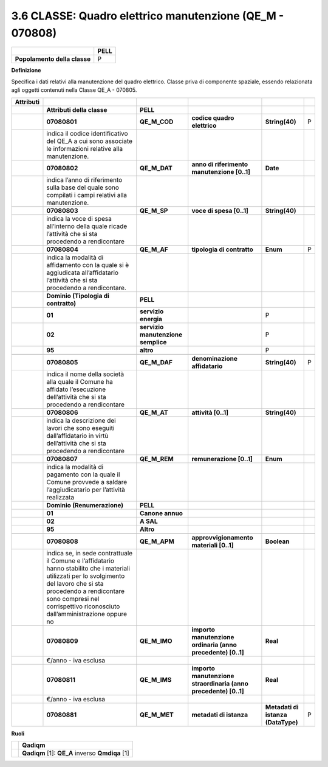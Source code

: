 3.6 CLASSE: Quadro elettrico manutenzione (QE_M - 070808)
---------------------------------------------------------

.. raw:: html

   <div id="section-5">

+------------------------------+----------+
|                              | **PELL** |
+------------------------------+----------+
| **Popolamento della classe** | P        |
+------------------------------+----------+

.. raw:: html

   </div>

**Definizione**

Specifica i dati relativi alla manutenzione del quadro elettrico. Classe priva di componente spaziale, essendo relazionata agli oggetti contenuti nella Classe QE_A - 070805.

+---------------+-----------------------------------------------------------------------------------------------------------------------------------------------------------------------------------------------------------------------------------------------------+------------------------------------+-----------------------------------------------------------------+------------------------------------+---+
| **Attributi** |                                                                                                                                                                                                                                                     |                                    |                                                                 |                                    |   |
+---------------+-----------------------------------------------------------------------------------------------------------------------------------------------------------------------------------------------------------------------------------------------------+------------------------------------+-----------------------------------------------------------------+------------------------------------+---+
|               | **Attributi della classe**                                                                                                                                                                                                                          | **PELL**                           |                                                                 |                                    |   |
+---------------+-----------------------------------------------------------------------------------------------------------------------------------------------------------------------------------------------------------------------------------------------------+------------------------------------+-----------------------------------------------------------------+------------------------------------+---+
|               | **07080801**                                                                                                                                                                                                                                        | **QE_M_COD**                       | **codice quadro elettrico**                                     | **String(40)**                     | P |
+---------------+-----------------------------------------------------------------------------------------------------------------------------------------------------------------------------------------------------------------------------------------------------+------------------------------------+-----------------------------------------------------------------+------------------------------------+---+
|               | indica il codice identificativo del QE_A a cui sono associate le informazioni relative alla manutenzione.                                                                                                                                           |                                    |                                                                 |                                    |   |
+---------------+-----------------------------------------------------------------------------------------------------------------------------------------------------------------------------------------------------------------------------------------------------+------------------------------------+-----------------------------------------------------------------+------------------------------------+---+
|               | **07080802**                                                                                                                                                                                                                                        | **QE_M_DAT**                       | **anno di riferimento manutenzione [0..1]**                     | **Date**                           |   |
+---------------+-----------------------------------------------------------------------------------------------------------------------------------------------------------------------------------------------------------------------------------------------------+------------------------------------+-----------------------------------------------------------------+------------------------------------+---+
|               | indica l’anno di riferimento sulla base del quale sono compilati i campi relativi alla manutenzione.                                                                                                                                                |                                    |                                                                 |                                    |   |
+---------------+-----------------------------------------------------------------------------------------------------------------------------------------------------------------------------------------------------------------------------------------------------+------------------------------------+-----------------------------------------------------------------+------------------------------------+---+
|               | **07080803**                                                                                                                                                                                                                                        | **QE_M_SP**                        | **voce di spesa [0..1]**                                        | **String(40)**                     |   |
+---------------+-----------------------------------------------------------------------------------------------------------------------------------------------------------------------------------------------------------------------------------------------------+------------------------------------+-----------------------------------------------------------------+------------------------------------+---+
|               | indica la voce di spesa all’interno della quale ricade l’attività che si sta procedendo a rendicontare                                                                                                                                              |                                    |                                                                 |                                    |   |
+---------------+-----------------------------------------------------------------------------------------------------------------------------------------------------------------------------------------------------------------------------------------------------+------------------------------------+-----------------------------------------------------------------+------------------------------------+---+
|               | **07080804**                                                                                                                                                                                                                                        | **QE_M_AF**                        | **tipologia di contratto**                                      | **Enum**                           | P |
+---------------+-----------------------------------------------------------------------------------------------------------------------------------------------------------------------------------------------------------------------------------------------------+------------------------------------+-----------------------------------------------------------------+------------------------------------+---+
|               | indica la modalità di affidamento con la quale si è aggiudicata all’affidatario l’attività che si sta procedendo a rendicontare.                                                                                                                    |                                    |                                                                 |                                    |   |
+---------------+-----------------------------------------------------------------------------------------------------------------------------------------------------------------------------------------------------------------------------------------------------+------------------------------------+-----------------------------------------------------------------+------------------------------------+---+
|               | **Dominio (Tipologia di contratto)**                                                                                                                                                                                                                | **PELL**                           |                                                                 |                                    |   |
+---------------+-----------------------------------------------------------------------------------------------------------------------------------------------------------------------------------------------------------------------------------------------------+------------------------------------+-----------------------------------------------------------------+------------------------------------+---+
|               | **01**                                                                                                                                                                                                                                              | **servizio energia**               |                                                                 | P                                  |   |
+---------------+-----------------------------------------------------------------------------------------------------------------------------------------------------------------------------------------------------------------------------------------------------+------------------------------------+-----------------------------------------------------------------+------------------------------------+---+
|               | **02**                                                                                                                                                                                                                                              | **servizio manutenzione semplice** |                                                                 | P                                  |   |
+---------------+-----------------------------------------------------------------------------------------------------------------------------------------------------------------------------------------------------------------------------------------------------+------------------------------------+-----------------------------------------------------------------+------------------------------------+---+
|               | **95**                                                                                                                                                                                                                                              | **altro**                          |                                                                 | P                                  |   |
+---------------+-----------------------------------------------------------------------------------------------------------------------------------------------------------------------------------------------------------------------------------------------------+------------------------------------+-----------------------------------------------------------------+------------------------------------+---+
|               |                                                                                                                                                                                                                                                     |                                    |                                                                 |                                    |   |
+---------------+-----------------------------------------------------------------------------------------------------------------------------------------------------------------------------------------------------------------------------------------------------+------------------------------------+-----------------------------------------------------------------+------------------------------------+---+
|               | **07080805**                                                                                                                                                                                                                                        | **QE_M_DAF**                       | **denominazione affidatario**                                   | **String(40)**                     | P |
+---------------+-----------------------------------------------------------------------------------------------------------------------------------------------------------------------------------------------------------------------------------------------------+------------------------------------+-----------------------------------------------------------------+------------------------------------+---+
|               | indica il nome della società alla quale il Comune ha affidato l’esecuzione dell’attività che si sta procedendo a rendicontare                                                                                                                       |                                    |                                                                 |                                    |   |
+---------------+-----------------------------------------------------------------------------------------------------------------------------------------------------------------------------------------------------------------------------------------------------+------------------------------------+-----------------------------------------------------------------+------------------------------------+---+
|               | **07080806**                                                                                                                                                                                                                                        | **QE_M_AT**                        | **attività [0..1]**                                             | **String(40)**                     |   |
+---------------+-----------------------------------------------------------------------------------------------------------------------------------------------------------------------------------------------------------------------------------------------------+------------------------------------+-----------------------------------------------------------------+------------------------------------+---+
|               | indica la descrizione dei lavori che sono eseguiti dall’affidatario in virtù dell’attività che si sta procedendo a rendicontare                                                                                                                     |                                    |                                                                 |                                    |   |
+---------------+-----------------------------------------------------------------------------------------------------------------------------------------------------------------------------------------------------------------------------------------------------+------------------------------------+-----------------------------------------------------------------+------------------------------------+---+
|               | **07080807**                                                                                                                                                                                                                                        | **QE_M_REM**                       | **remunerazione [0..1]**                                        | **Enum**                           |   |
+---------------+-----------------------------------------------------------------------------------------------------------------------------------------------------------------------------------------------------------------------------------------------------+------------------------------------+-----------------------------------------------------------------+------------------------------------+---+
|               | indica la modalità di pagamento con la quale il Comune provvede a saldare l’aggiudicatario per l’attività realizzata                                                                                                                                |                                    |                                                                 |                                    |   |
+---------------+-----------------------------------------------------------------------------------------------------------------------------------------------------------------------------------------------------------------------------------------------------+------------------------------------+-----------------------------------------------------------------+------------------------------------+---+
|               | **Dominio (Renumerazione)**                                                                                                                                                                                                                         | **PELL**                           |                                                                 |                                    |   |
+---------------+-----------------------------------------------------------------------------------------------------------------------------------------------------------------------------------------------------------------------------------------------------+------------------------------------+-----------------------------------------------------------------+------------------------------------+---+
|               | **01**                                                                                                                                                                                                                                              | **Canone annuo**                   |                                                                 |                                    |   |
+---------------+-----------------------------------------------------------------------------------------------------------------------------------------------------------------------------------------------------------------------------------------------------+------------------------------------+-----------------------------------------------------------------+------------------------------------+---+
|               | **02**                                                                                                                                                                                                                                              | **A SAL**                          |                                                                 |                                    |   |
+---------------+-----------------------------------------------------------------------------------------------------------------------------------------------------------------------------------------------------------------------------------------------------+------------------------------------+-----------------------------------------------------------------+------------------------------------+---+
|               | **95**                                                                                                                                                                                                                                              | **Altro**                          |                                                                 |                                    |   |
+---------------+-----------------------------------------------------------------------------------------------------------------------------------------------------------------------------------------------------------------------------------------------------+------------------------------------+-----------------------------------------------------------------+------------------------------------+---+
|               |                                                                                                                                                                                                                                                     |                                    |                                                                 |                                    |   |
+---------------+-----------------------------------------------------------------------------------------------------------------------------------------------------------------------------------------------------------------------------------------------------+------------------------------------+-----------------------------------------------------------------+------------------------------------+---+
|               | **07080808**                                                                                                                                                                                                                                        | **QE_M_APM**                       | **approvvigionamento materiali [0..1]**                         | **Boolean**                        |   |
+---------------+-----------------------------------------------------------------------------------------------------------------------------------------------------------------------------------------------------------------------------------------------------+------------------------------------+-----------------------------------------------------------------+------------------------------------+---+
|               | indica se, in sede contrattuale il Comune e l’affidatario hanno stabilito che i materiali utilizzati per lo svolgimento del lavoro che si sta procedendo a rendicontare sono compresi nel corrispettivo riconosciuto dall’amministrazione oppure no |                                    |                                                                 |                                    |   |
+---------------+-----------------------------------------------------------------------------------------------------------------------------------------------------------------------------------------------------------------------------------------------------+------------------------------------+-----------------------------------------------------------------+------------------------------------+---+
|               | **07080809**                                                                                                                                                                                                                                        | **QE_M_IMO**                       | **importo manutenzione ordinaria (anno precedente) [0..1]**     | **Real**                           |   |
+---------------+-----------------------------------------------------------------------------------------------------------------------------------------------------------------------------------------------------------------------------------------------------+------------------------------------+-----------------------------------------------------------------+------------------------------------+---+
|               | €/anno - iva esclusa                                                                                                                                                                                                                                |                                    |                                                                 |                                    |   |
+---------------+-----------------------------------------------------------------------------------------------------------------------------------------------------------------------------------------------------------------------------------------------------+------------------------------------+-----------------------------------------------------------------+------------------------------------+---+
|               | **07080811**                                                                                                                                                                                                                                        | **QE_M_IMS**                       | **importo manutenzione straordinaria (anno precedente) [0..1]** | **Real**                           |   |
+---------------+-----------------------------------------------------------------------------------------------------------------------------------------------------------------------------------------------------------------------------------------------------+------------------------------------+-----------------------------------------------------------------+------------------------------------+---+
|               | €/anno - iva esclusa                                                                                                                                                                                                                                |                                    |                                                                 |                                    |   |
+---------------+-----------------------------------------------------------------------------------------------------------------------------------------------------------------------------------------------------------------------------------------------------+------------------------------------+-----------------------------------------------------------------+------------------------------------+---+
|               | **07080881**                                                                                                                                                                                                                                        | **QE_M_MET**                       | **metadati di istanza**                                         | **Metadati di istanza (DataType)** | P |
+---------------+-----------------------------------------------------------------------------------------------------------------------------------------------------------------------------------------------------------------------------------------------------+------------------------------------+-----------------------------------------------------------------+------------------------------------+---+

**Ruoli**

+--+-------------------------------------------------+
|  | **Qadiqm**                                      |
+--+-------------------------------------------------+
|  | **Qadiqm** [1]: **QE_A** inverso **Qmdiqa** [1] |
+--+-------------------------------------------------+